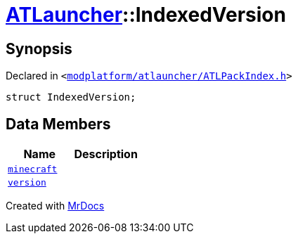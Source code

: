 [#ATLauncher-IndexedVersion]
= xref:ATLauncher.adoc[ATLauncher]::IndexedVersion
:relfileprefix: ../
:mrdocs:


== Synopsis

Declared in `&lt;https://github.com/PrismLauncher/PrismLauncher/blob/develop/launcher/modplatform/atlauncher/ATLPackIndex.h#L27[modplatform&sol;atlauncher&sol;ATLPackIndex&period;h]&gt;`

[source,cpp,subs="verbatim,replacements,macros,-callouts"]
----
struct IndexedVersion;
----

== Data Members
[cols=2]
|===
| Name | Description 

| xref:ATLauncher/IndexedVersion/minecraft.adoc[`minecraft`] 
| 

| xref:ATLauncher/IndexedVersion/version.adoc[`version`] 
| 

|===





[.small]#Created with https://www.mrdocs.com[MrDocs]#
